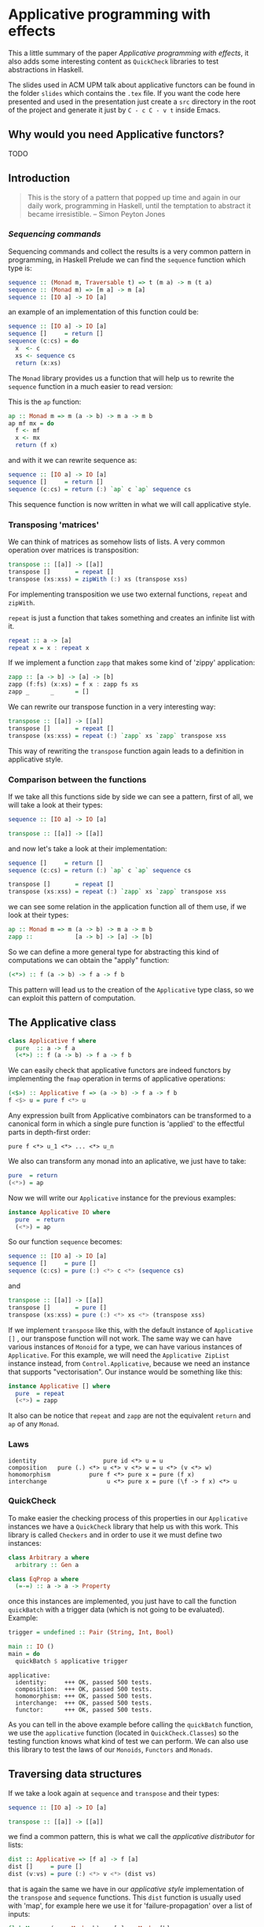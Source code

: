 * Applicative programming with effects

  This a little summary of the paper /Applicative programming with
  effects/, it also adds some interesting content as ~QuickCheck~
  libraries to test abstractions in Haskell.

  The slides used in ACM UPM talk about applicative functors can be
  found in the folder ~slides~ which contains the ~.tex~ file. If you
  want the code here presented and used in the presentation just
  create a ~src~ directory in the root of the project and generate it
  just by ~C - c C - v t~ inside Emacs.

** Why would you need Applicative functors?

   TODO

** Introduction

   #+BEGIN_QUOTE
   This is the story of a pattern that popped up time and again in our
   daily work, programming in Haskell, until the temptation to abstract
   it became irresistible. -- Simon Peyton Jones
   #+END_QUOTE
*** /Sequencing commands/

    Sequencing commands and collect the results is a very common
    pattern in programming, in Haskell Prelude we can find the
    ~sequence~ function which type is:

    #+BEGIN_SRC haskell :tangle "./src/sequence_type.hs"
sequence :: (Monad m, Traversable t) => t (m a) -> m (t a)
sequence :: (Monad m) => [m a] -> m [a]
sequence :: [IO a] -> IO [a]
    #+END_SRC

    an example of an implementation of this function could be:

    #+BEGIN_SRC haskell :tangle "./src/sequence.hs"
sequence :: [IO a] -> IO [a]
sequence []     = return []
sequence (c:cs) = do
  x  <- c
  xs <- sequence cs
  return (x:xs)
    #+END_SRC

    The ~Monad~ library provides us a function that will help us to
    rewrite the ~sequence~ function in a much easier to read version:

    This is the ~ap~ function:

    #+BEGIN_SRC haskell :tangle "./src/ap.hs"
ap :: Monad m => m (a -> b) -> m a -> m b
ap mf mx = do
  f <- mf
  x <- mx
  return (f x)
    #+END_SRC

    and with it we can rewrite sequence as:

    #+BEGIN_SRC haskell :tangle "./src/sequence1.hs"
sequence :: [IO a] -> IO [a]
sequence []     = return []
sequence (c:cs) = return (:) `ap` c `ap` sequence cs
    #+END_SRC

    This sequence function is now written in what we will call
    applicative style.

*** Transposing 'matrices'

    We can think of matrices as somehow lists of lists. A very common
    operation over matrices is transposition:

    #+BEGIN_SRC haskell :tangle "./src/transpose.hs"
transpose :: [[a]] -> [[a]]
transpose []       = repeat []
transpose (xs:xss) = zipWith (:) xs (transpose xss)
    #+END_SRC

    For implementing transposition we use two external functions,
    ~repeat~ and ~zipWith~.

    ~repeat~ is just a function that takes something and creates an
    infinite list with it.

    #+BEGIN_SRC haskell :tangle "./src/repeat.hs"
repeat :: a -> [a]
repeat x = x : repeat x
    #+END_SRC

    If we implement a function ~zapp~ that makes some kind of 'zippy'
    application:

    #+BEGIN_SRC haskell :tangle "./src/zapp.hs"
zapp :: [a -> b] -> [a] -> [b]
zapp (f:fs) (x:xs) = f x : zapp fs xs
zapp _      _      = []
    #+END_SRC

    We can rewrite our transpose function in a very interesting way:

    #+BEGIN_SRC haskell :tangle "./src/transpose1.hs"
transpose :: [[a]] -> [[a]]
transpose []       = repeat []
transpose (xs:xss) = repeat (:) `zapp` xs `zapp` transpose xss
    #+END_SRC

    This way of rewriting the ~transpose~ function again leads to a
    definition in applicative style.

*** Comparison between the functions

    If we take all this functions side by side we can see a pattern,
    first of all, we will take a look at their types:

    #+BEGIN_SRC haskell :tangle "./src/comparison_types.hs"
sequence :: [IO a] -> IO [a]

transpose :: [[a]] -> [[a]]
    #+END_SRC

    and now let's take a look at their implementation:

    #+BEGIN_SRC haskell :tangle "./src/comparison_impl.hs"
sequence []     = return []
sequence (c:cs) = return (:) `ap` c `ap` sequence cs

transpose []       = repeat []
transpose (xs:xss) = repeat (:) `zapp` xs `zapp` transpose xss
    #+END_SRC

    we can see some relation in the application function all of them
    use, if we look at their types:

    #+BEGIN_SRC haskell :tangle "./src/comparison_types_ap.hs"
ap :: Monad m => m (a -> b) -> m a -> m b
zapp ::            [a -> b] -> [a] -> [b]
    #+END_SRC

    So we can define a more general type for abstracting this kind of
    computations we can obtain the "apply" function:

    #+BEGIN_SRC haskell :tangle "./src/apply_type.hs"
(<*>) :: f (a -> b) -> f a -> f b
    #+END_SRC

    This pattern will lead us to the creation of the ~Applicative~
    type class, so we can exploit this pattern of computation.

** The Applicative class

   #+BEGIN_SRC haskell :tangle "./src/applicative.hs"
class Applicative f where
  pure  :: a -> f a
  (<*>) :: f (a -> b) -> f a -> f b
   #+END_SRC

   We can easily check that applicative functors are indeed functors
   by implementing the ~fmap~ operation in terms of applicative
   operations:

   #+BEGIN_SRC haskell :tangle "./src/fmap.hs"
(<$>) :: Applicative f => (a -> b) -> f a -> f b
f <$> u = pure f <*> u
   #+END_SRC

   Any expression built from Applicative combinators can be
   transformed to a canonical form in which a single pure function is
   'applied' to the effectful parts in depth-first order:

   #+BEGIN_SRC text :tangle "./src/canonical.txt"
pure f <*> u_1 <*> ... <*> u_n
   #+END_SRC

   We also can transform any monad into an aplicative, we just have
   to take:

   #+BEGIN_SRC haskell :tangle "./src/to_monad.hs"
pure  = return
(<*>) = ap

   #+END_SRC

   Now we will write our ~Applicative~ instance for the previous
   examples:

   #+BEGIN_SRC haskell :tangle "./src/io_instance.hs"
instance Applicative IO where
  pure  = return
  (<*>) = ap
   #+END_SRC

   So our function ~sequence~ becomes:

   #+BEGIN_SRC haskell :tangle "./src/sequence_ap.hs"
sequence :: [IO a] -> IO [a]
sequence []     = pure []
sequence (c:cs) = pure (:) <*> c <*> (sequence cs)
   #+END_SRC

   and

   #+BEGIN_SRC haskell :tangle "./src/transpose_ap.hs"
transpose :: [[a]] -> [[a]]
transpose []       = pure []
transpose (xs:xss) = pure (:) <*> xs <*> (transpose xss)
   #+END_SRC

   If we implement ~transpose~ like this, with the default instance of
   ~Applicative []~ , our transpose function will not work. The
   same way we can have various instances of ~Monoid~ for a type, we
   can have various instances of ~Applicative~. For this example, we
   will need the ~Applicative ZipList~ instance instead, from
   ~Control.Applicative~, because we need an instance that supports
   "vectorisation". Our instance would be something like this:

   #+BEGIN_SRC haskell :tangle "./src/ListInstance.hs"
instance Applicative [] where
  pure  = repeat
  (<*>) = zapp
   #+END_SRC

   It also can be notice that ~repeat~ and ~zapp~ are not the
   equivalent ~return~ and ~ap~ of any ~Monad~.

*** Laws
    #+BEGIN_SRC text :tangle "./src/laws.txt"
identity                   pure id <*> u = u
composition   pure (.) <*> u <*> v <*> w = u <*> (v <*> w)
homomorphism           pure f <*> pure x = pure (f x)
interchange                 u <*> pure x = pure (\f -> f x) <*> u
    #+END_SRC

*** QuickCheck
    To make easier the checking process of this properties in our
    ~Applicative~ instances we have a ~QuickCheck~ library that help
    us with this work. This library is called ~Checkers~ and in order
    to use it we must define two instances:

    #+BEGIN_SRC haskell :tangle "./src/ArbitraryEqClass.hs"
class Arbitrary a where
  arbitrary :: Gen a

class EqProp a where
  (=-=) :: a -> a -> Property
    #+END_SRC

    once this instances are implemented, you just have to call the
    function ~quickBatch~ with a trigger data (which is not going to be
    evaluated). Example:

    #+BEGIN_SRC haskell :tangle "./src/trigger.hs"
trigger = undefined :: Pair (String, Int, Bool)

main :: IO ()
main = do
  quickBatch $ applicative trigger
    #+END_SRC

    #+BEGIN_SRC text :tangle "./src/testOut.txt"
applicative:
  identity:     +++ OK, passed 500 tests.
  composition:  +++ OK, passed 500 tests.
  homomorphism: +++ OK, passed 500 tests.
  interchange:  +++ OK, passed 500 tests.
  functor:      +++ OK, passed 500 tests.
    #+END_SRC

    As you can tell in the above example before calling the
    ~quickBatch~ function, we use the ~applicative~ function (located
    in ~QuickCheck.Classes~) so the testing function knows what kind
    of test we can perform. We can also use this library to test the
    laws of our ~Monoids~, ~Functors~ and ~Monads~.

** Traversing data structures

   If we take a look again at ~sequence~ and ~transpose~ and their
   types:

   #+BEGIN_SRC haskell :tangle "./src/trav_typ.hs"
sequence :: [IO a] -> IO [a]

transpose :: [[a]] -> [[a]]
   #+END_SRC

   we find a common pattern, this is what we call the /applicative
   distributor/ for lists:

   #+BEGIN_SRC haskell :tangle "./src/dist.hs"
dist :: Applicative => [f a] -> f [a]
dist []     = pure []
dist (v:vs) = pure (:) <*> v <*> (dist vs)
   #+END_SRC

   that is again the same we have in our /applicative style/
   implementation of the ~transpose~ and ~sequence~ functions. This
   ~dist~ function is usually used with 'map', for example here we use
   it for 'failure-propagation' over a list of inputs:

   #+BEGIN_SRC haskell :tangle "./src/flakyMap.hs"
flakyMap :: (a -> Maybe b) -> [a] -> Maybe [b]
flakyMap f ss = dist (fmap f ss)
   #+END_SRC

   A more general version of this function that only applies ~f~ once
   is:

   #+BEGIN_SRC haskell :tangle "./src/traverse.hs"
traverse :: Applicative f => (a -> f b) -> [a] -> f [b]
traverse f []     = pure []
traverse f (x:xs) = pure (:) <*> (f x) <*> (traverse f xs)
   #+END_SRC

   This general pattern is very useful not only for lists, but also
   for other kind of data structures so lets take a look at the
   ~Traversable~ type class, that will work like an ~fmap~, capturing
   functorial data structures, and apply an applicative computation.

   #+BEGIN_SRC haskell :tangle "./src/traversable.hs"
class Traversable t where
  traverse :: Applicative f => (a -> f b) -> t a -> f (t b)
  dist     :: Applicative f => t (f a) -> f (t b)
  dist     = traverse id
   #+END_SRC

   If we define an ~Id~ functor we can implement the ~fmap~ function
   with the ~Traversable~ type class.

   #+BEGIN_SRC haskell :tangle "./src/traversable_fmap.hs"
fmap f = an . traverse (An . f)
   #+END_SRC

   where the ~Id~ type would be something like:

   #+BEGIN_SRC haskell :tangle "./src/Id.hs"
newtype Id a = An { an :: a }
   #+END_SRC

   dist-like operators can be defined for regular functors which their
   datatype constructors has one parameter, constructed by recursive
   sums of products. Another example of ~Traversable~ functor is
   ~Tree~:

   #+BEGIN_SRC haskell :tangle "./src/Traversable_tree.hs"
data Tree a = Leaf | Node (Tree a) a (Tree a)

instance Traversable Tree where
  traverse f Leaf         = pure Leaf
  traverse f (Node l x r) = pure Node <*> (traverse f l) <*> (f x) <*> (traverse f r)
   #+END_SRC

   In order to have a ~Traversable Tree~ instance working, we need
   to implement the ~Functor~, ~Applicative~, and now also ~Foldable~
   instances for ~Tree a~.

** Monoids are phantom Applicative functors

   The ~Monoid~ class is just:

   #+BEGIN_SRC haskell :tangle "./src/Monoid.hs"
class Monoid o where
  mempty :: o
  (<>)   :: o -> o -> o -- also called "mappend"
   #+END_SRC

   As we all know, the functional programming world is full with
   monoids, numeric types, lists, booleans... Every monoid also
   induces an applicative functor, but in a particular way:

   #+BEGIN_SRC haskell :tangle "./src/Accy.hs"
newtype Accy o a = Acc { acc :: o }
   #+END_SRC

   So if we have a monoid that can have that structure, this can lead
   to an applicative functor that accumulates computations:

   #+BEGIN_SRC haskell :tangle "./src/Monoid_applicative.hs"
instance Monoid o => Applicative (Accy o) where
  pure _              = Acc mempty
  (Acc x) <*> (Acc y) = Acc (x <> y)
   #+END_SRC

   This accumulation can be seen as just a special kind of traversal:

   #+BEGIN_SRC haskell :tangle "./src/acc_red.hs"
accumulate :: (Traversable t, Monoid o) => (a -> o) -> t a -> o
accumulate f = acc . traverse (Acc . f)

reduce :: (Traversable t, Monoid o) => t o -> o
reduce = accumulate id
   #+END_SRC

   With this monoid instance we get operations as ~flatten~ and
   ~concat~ nearly for free!

   #+BEGIN_SRC haskell :tangle "./src/flatten_concat_monoid.hs"
flatten :: Tree a -> [a]    -- our Tree data type will need a
flatten = accumulate (:[])  -- Monoid and Traversable instance

concat :: [[a]] -> [a]      -- the same for our list
concat = reduce
   #+END_SRC

** Applicative versus Monad?

   As we have seen before, every ~Monad~ can be made ~Applicative~
   with the ~return~ and ~ap~ functions, as we see with the ~IO~
   example. However the list applicative we have defined is not
   monadic.

   So we know that we have more ~Applicative~ functors than ~Monads~

   This does not mean that we have to forget about monads, there are
   few of them because they are a more concrete structure so they are
   still more powerful.

   we can see that the bind operator:

#+BEGIN_SRC haskell :tangle "./src/bind.hs"
(>>=) :: ma -> (a m b) -> m b
#+END_SRC

   can have an effect on the next computation, whereas ~<*>~ just keep
   the computation fixed, sequencing effects.

TODO

*** Composing applicative functors

    Applicative functors are easier to compose than monads

#+BEGIN_SRC haskell :tangle "./src/composition.hs"
newtype (f :.: g) a = Comp { comp :: (f (g a))}

instance (Applicative f, Applicative g) => Applicative (f :.: g) where
  pure x                  = Comp pure <*> (pure x)
  (Comp fs) <*> (Comp xs) = Comp pure (<*>) fs xs
#+END_SRC

    So the composition of two applicatives is also an
    aplicative. While this does not happen with Monads, what we
    certainly get is, if we compose two monads we get at least an
    Applicative.

TODO

*** Accumulating exceptions

    We will define a type to model exceptions:

#+BEGIN_SRC haskell :tangle "./src/Except.hs"
data Except err a = OK a | Failed err
#+END_SRC

    If we use a ~Monad~ instance for this, it will abort once the
    computation fails, however we can define the ~Applicative~
    instance as:

#+BEGIN_SRC haskell :tangle "./src/ExceptApplicative.hs"
instance Monoid err => Applicative (Except err) where
  pure                           = OK
  (OK f) <*> (OK x)              = OK (f x)
  (OK f) <*> (Failed err)        = Failed err
  (Failed err) <*> (OK x)        = Failed err
  (Failed err) <*> (Failed err') = Failed (err <> err')
#+END_SRC

    so in this way we can collect errors using the list monoid for
    example.

** Applicative functors, categorically
** Conclusions

   We have identified ~Applicative~ functors. We saw that every
   ~Monad~ is also an ~Applicative~ functor.

   We also analysed the pattern that will give us the notion of how
   ~Applicative~ functors are created, and how to distinguish them in
   terms of types.

   We have seen ~Applicative~ functors laws the ~Checkers~ library to
   test our abstractions laws.

   We have made an abstraction over ~Applicative~ functors which is
   ~Traversable~ functors.

   We have defined monoids in terms of ~Applicative~ functors.

   We have compared them with ~Monads~.

** References

   - [[http://www.staff.city.ac.uk/~ross/papers/Applicative.html][Applicative programming with effects]]

   - [[http://haskellbook.com/][Haskell Book]]

   - [[https://acmupm.es/][ACM UPM]]

   - [[https://bartoszmilewski.com/2014/10/28/category-theory-for-programmers-the-preface/][Category Theory for Programmers]]
